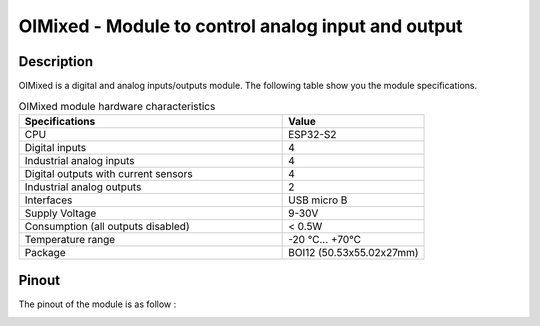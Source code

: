.. _OImixed_s:

OIMixed - Module to control analog input and output
===================================================

Description
-----------

OIMixed is a digital and analog inputs/outputs module. 
The following table show you the module specifications. 

.. list-table:: OIMixed module hardware characteristics
   :widths: 65 35
   :header-rows: 1

   * - Specifications
     - Value
   * - CPU
     - ESP32-S2
   * - Digital inputs
     - 4
   * - Industrial analog inputs
     - 4
   * - Digital outputs with current sensors
     - 4
   * - Industrial analog outputs
     - 2
   * - Interfaces
     - USB micro B
   * - Supply Voltage
     - 9-30V
   * - Consumption (all outputs disabled)
     - < 0.5W
   * - Temperature range
     - -20 °C... +70°C
   * - Package
     - BOI12 (50.53x55.02x27mm)

Pinout
--------------

The pinout of the module is as follow : 

.. image:: ../../_static/mapping_mixed.png
    :width: 700
    :alt: OIMixed mapping
    :align: center